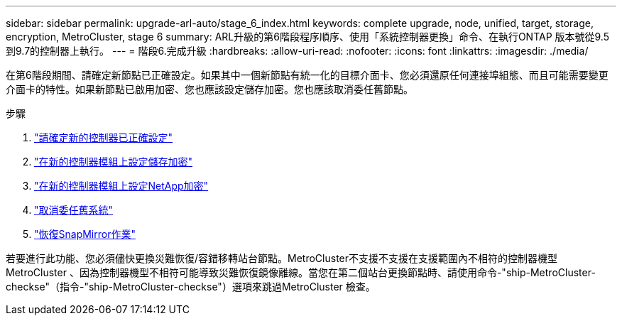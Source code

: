 ---
sidebar: sidebar 
permalink: upgrade-arl-auto/stage_6_index.html 
keywords: complete upgrade, node, unified, target, storage, encryption, MetroCluster, stage 6 
summary: ARL升級的第6階段程序順序、使用「系統控制器更換」命令、在執行ONTAP 版本號從9.5到9.7的控制器上執行。 
---
= 階段6.完成升級
:hardbreaks:
:allow-uri-read: 
:nofooter: 
:icons: font
:linkattrs: 
:imagesdir: ./media/


[role="lead"]
在第6階段期間、請確定新節點已正確設定。如果其中一個新節點有統一化的目標介面卡、您必須還原任何連接埠組態、而且可能需要變更介面卡的特性。如果新節點已啟用加密、您也應該設定儲存加密。您也應該取消委任舊節點。

.步驟
. link:ensure_new_controllers_are_set_up_correctly.html["請確定新的控制器已正確設定"]
. link:set_up_storage_encryption_new_module.html["在新的控制器模組上設定儲存加密"]
. link:set_up_netapp_volume_encryption_new_module.html["在新的控制器模組上設定NetApp加密"]
. link:decommission_old_system.html["取消委任舊系統"]
. link:resume_snapmirror_operations.html["恢復SnapMirror作業"]


若要進行此功能、您必須儘快更換災難恢復/容錯移轉站台節點。MetroCluster不支援不支援在支援範圍內不相符的控制器機型MetroCluster 、因為控制器機型不相符可能導致災難恢復鏡像離線。當您在第二個站台更換節點時、請使用命令-"ship-MetroCluster-checkse"（指令-"ship-MetroCluster-checkse"）選項來跳過MetroCluster 檢查。
